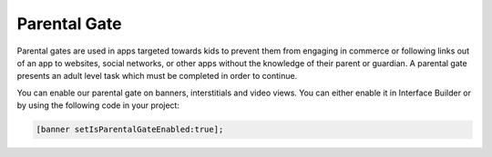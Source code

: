 Parental Gate
=============

Parental gates are used in apps targeted towards kids to prevent them from engaging in commerce or following links out of
an app to websites, social networks, or other apps without the knowledge of their parent or guardian.
A parental gate presents an adult level task which must be completed in order to continue.

You can enable our parental gate on banners, interstitials and video views.
You can either enable it in Interface Builder or by using the following code in your project:

.. code-block:: objective-c

    [banner setIsParentalGateEnabled:true];

.. image:: img/IMG_06_ParentalGate.png
